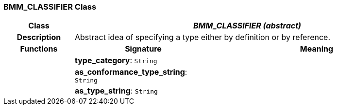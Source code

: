 === BMM_CLASSIFIER Class

[cols="^1,2,3"]
|===
h|*Class*
2+^h|*_BMM_CLASSIFIER (abstract)_*

h|*Description*
2+a|Abstract idea of specifying a type either by definition or by reference.

h|*Functions*
^h|*Signature*
^h|*Meaning*

h|
|*type_category*: `String`
a|

h|
|*as_conformance_type_string*: `String`
a|

h|
|*as_type_string*: `String`
a|
|===
